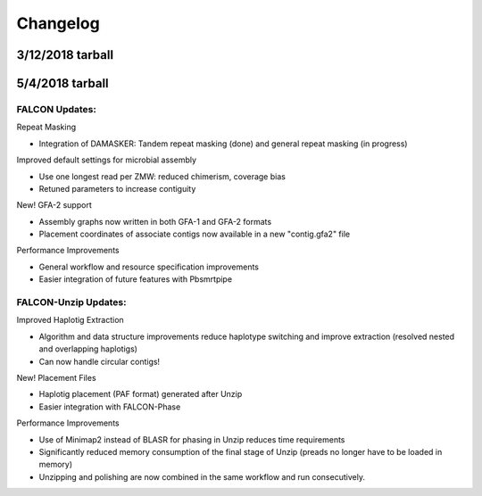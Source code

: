 Changelog
=========


.. _3122018tarball:

3/12/2018 tarball
-----------------



.. _542018tarball:

5/4/2018 tarball
----------------

FALCON Updates:
+++++++++++++++

Repeat Masking

- Integration of DAMASKER: Tandem repeat masking (done) and general repeat masking (in progress)

Improved default settings for microbial assembly

- Use one longest read per ZMW: reduced chimerism, coverage bias
- Retuned parameters to increase contiguity

New! GFA-2 support

- Assembly graphs now written in both GFA-1 and GFA-2 formats
- Placement coordinates of associate contigs now available in a new "contig.gfa2" file

Performance Improvements

- General workflow and resource specification improvements
- Easier integration of future features with Pbsmrtpipe


FALCON-Unzip Updates:
+++++++++++++++++++++

Improved Haplotig Extraction

- Algorithm and data structure improvements reduce haplotype switching and improve extraction (resolved nested and overlapping haplotigs)
- Can now handle circular contigs!

New! Placement Files

- Haplotig placement (PAF format) generated after Unzip
- Easier integration with FALCON-Phase

Performance Improvements

- Use of Minimap2 instead of BLASR for phasing in Unzip reduces time requirements
- Significantly reduced memory consumption of the final stage of Unzip (preads no longer have to be loaded in memory)
- Unzipping and polishing are now combined in the same workflow and run consecutively.

